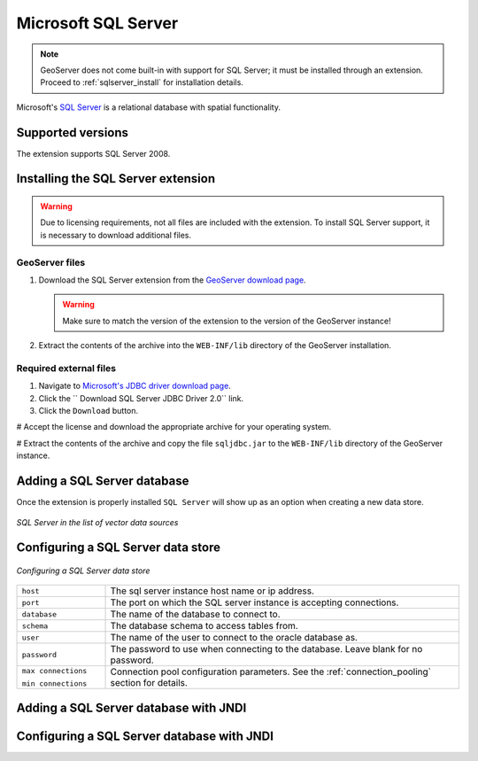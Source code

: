 .. _data_sqlserver:

Microsoft SQL Server
====================

.. note:: GeoServer does not come built-in with support for SQL Server; it must be installed through an extension. Proceed to :ref:`sqlserver_install` for installation details.

Microsoft's `SQL Server <http://www.microsoft.com/sqlserver/2008>`_ is a relational database with spatial functionality.

Supported versions
------------------

The extension supports SQL Server 2008.

.. _sqlserver_install:

Installing the SQL Server extension
-----------------------------------

.. warning:: Due to licensing requirements, not all files are included with the extension.  To install SQL Server support, it is necessary to download additional files. 

GeoServer files
```````````````

#. Download the SQL Server extension from the `GeoServer download page <http://geoserver.org/display/GEOS/Download>`_.

   .. warning:: Make sure to match the version of the extension to the version of the GeoServer instance!

#. Extract the contents of the archive into the ``WEB-INF/lib`` directory of the GeoServer installation.

Required external files
```````````````````````

#. Navigate to `Microsoft's JDBC driver download page <http://msdn.microsoft.com/en-us/data/aa937724.aspx>`_.

#. Click the `` Download SQL Server JDBC Driver 2.0`` link.

#. Click the ``Download`` button.

# Accept the license and download the appropriate archive for your operating system.

# Extract the contents of the archive and copy the file ``sqljdbc.jar`` to the ``WEB-INF/lib`` directory of the GeoServer instance.

Adding a SQL Server database
----------------------------

Once the extension is properly installed ``SQL Server`` will show up as an option when creating a new data store.

.. figure:: images/sqlservercreate.png
   :align: center

   *SQL Server in the list of vector data sources*

Configuring a SQL Server data store
-----------------------------------

.. figure:: images/sqlserverconfigure.png
   :align: center

   *Configuring a SQL Server data store*

.. list-table::
   :widths: 20 80

   * - ``host``
     - The sql server instance host name or ip address.
   * - ``port``
     - The port on which the SQL server instance is accepting connections.
   * - ``database``
     - The name of the database to connect to.
   * - ``schema``
     - The database schema to access tables from.
   * - ``user``
     - The name of the user to connect to the oracle database as.
   * - ``password``     
     - The password to use when connecting to the database. Leave blank for no password.
   * - ``max connections``
 
       ``min connections``

     - Connection pool configuration parameters. See the :ref:`connection_pooling` section for details.

Adding a SQL Server database with JNDI
--------------------------------------

Configuring a SQL Server database with JNDI
-------------------------------------------
